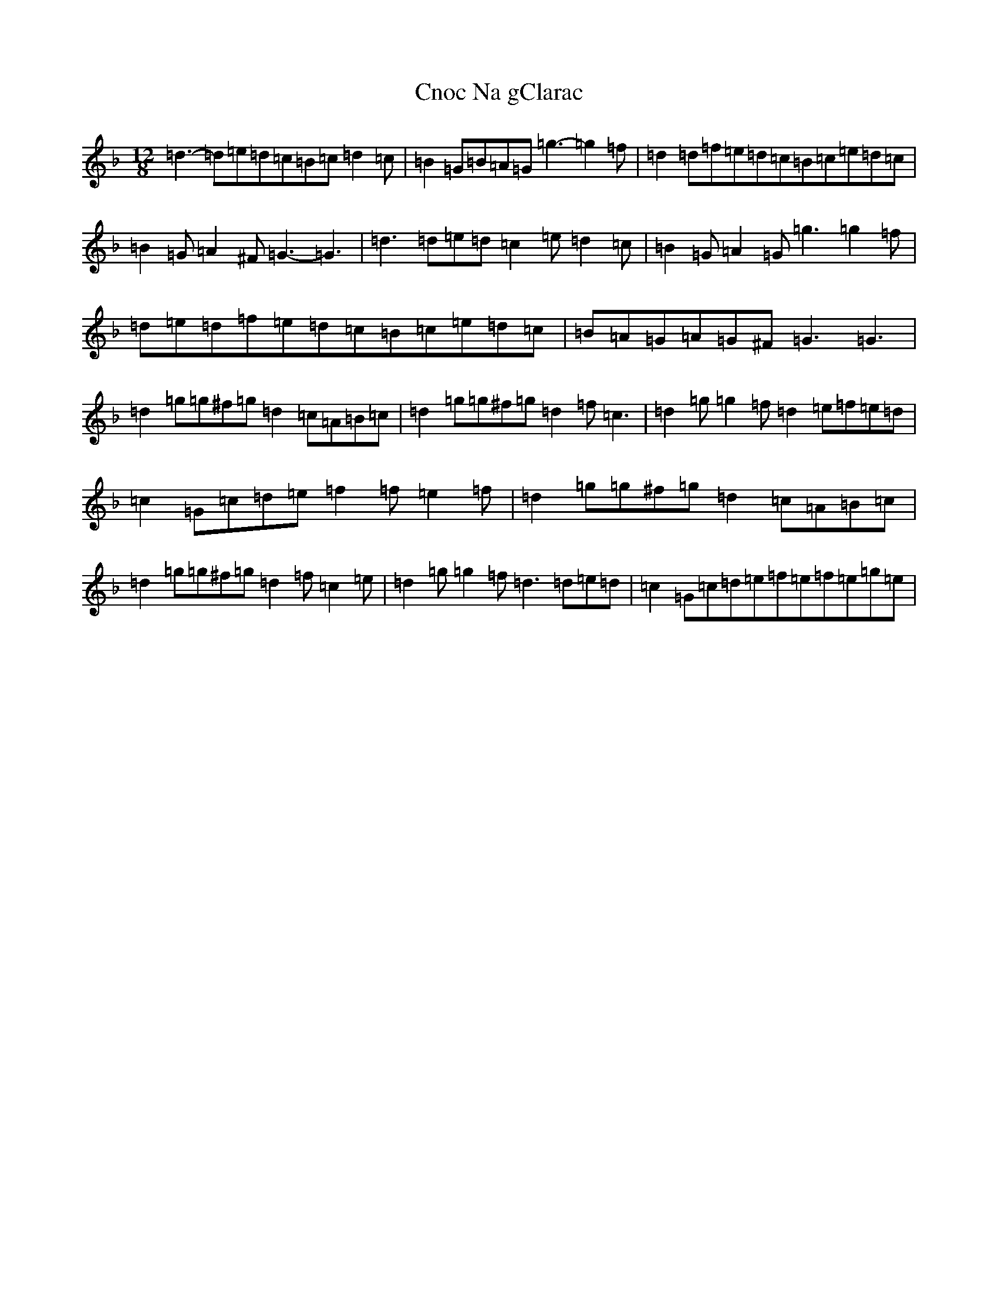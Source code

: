 X: 3857
T: Cnoc Na gClarac
S: https://thesession.org/tunes/5862#setting17777
Z: A Mixolydian
R: slide
M:12/8
L:1/8
K: C Mixolydian
=d3-=d=e=d=c=B=c=d2=c|=B2=G=B=A=G=g3-=g2=f|=d2=d=f=e=d=c=B=c=e=d=c|=B2=G=A2^F=G3-=G3|=d3=d=e=d=c2=e=d2=c|=B2=G=A2=G=g3=g2=f|=d=e=d=f=e=d=c=B=c=e=d=c|=B=A=G=A=G^F=G3=G3|=d2=g=g^f=g=d2=c=A=B=c|=d2=g=g^f=g=d2=f=c3|=d2=g=g2=f=d2=e=f=e=d|=c2=G=c=d=e=f2=f=e2=f|=d2=g=g^f=g=d2=c=A=B=c|=d2=g=g^f=g=d2=f=c2=e|=d2=g=g2=f=d3=d=e=d|=c2=G=c=d=e=f=e=f=e=g=e|